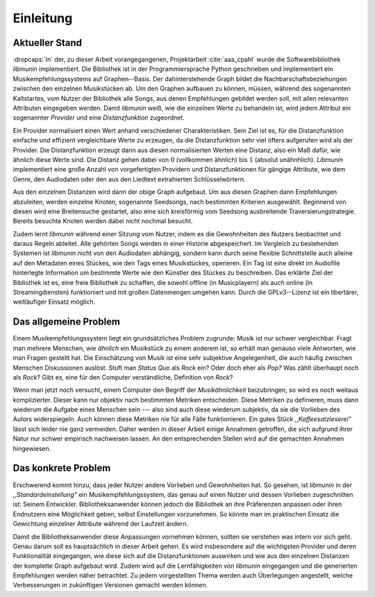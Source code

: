 **********
Einleitung
**********

Aktueller Stand
===============

:dropcaps:`In` der, zu dieser Arbeit vorangegangenen, Projektarbeit
:cite:`aaa_cpahl` wurde die Softwarebibliothek *libmunin* implementiert.  Die
Bibliothek ist in der Programmiersprache Python geschrieben und implementiert
ein Musikempfehlungssystems auf Graphen--Basis. Der dahinterstehende Graph
bildet die Nachbarschaftsbeziehungen zwischen den einzelnen Musikstücken ab. Um
den Graphen aufbauen zu können, müssen, während des sogenannten Kaltstartes, vom
Nutzer der Bibliothek alle Songs, aus denen Empfehlungen gebildet werden soll,
mit allen relevanten Attributen eingegeben werden. Damit *libmunin* weiß, wie
die einzelnen Werte zu behandeln ist, wird jedem Attribut ein sogenannter
*Provider* und eine *Distanzfunktion* zugeordnet.

Ein Provider normalisiert einen Wert anhand verschiedener Charakteristiken.
Sein Ziel ist es, für die Distanzfunktion einfache und effizient vergleichbare
Werte zu erzeugen, da die Distanzfunktion sehr viel öfters aufgerufen wird als
der Provider. Die Distanzfunktion erzeugt dann aus diesen normalisierten Werten
eine Distanz, also ein Maß dafür, wie ähnlich diese Werte sind. Die Distanz
gehen dabei von :math:`0` (vollkommen ähnlich) bis :math:`1` (absolut
unähnhlich). *Libmunin* implementiert eine große Anzahl von vorgefertigten
Providern und Distanzfunktionen für gängige Attribute, wie dem Genre, den
Audiodaten oder den aus den Liedtext extrahierten Schlüsselwörtern.

Aus den einzelnen Distanzen wird dann der obige Graph aufgebaut. Um aus diesen
Graphen dann Empfehlungen abzuleiten, werden einzelne Knoten, sogenannte
Seedsongs, nach bestimmten Kriterien ausgewählt. Beginnend von diesen wird eine
Breitensuche gestartet, also eine sich kreisförmig vom Seedsong ausbreitende
Traversierungstrategie. Bereits besuchte Knoten werden dabei nicht nochmal besucht. 

Zudem lernt *libmunin* während einer Sitzung vom Nutzer, indem es die
Gewohnheiten des Nutzers beobachtet und daraus Regeln ableitet. Alle gehörten
Songs werden in einer Historie abgespeichert.  Im Vergleich zu bestehenden
Systemen ist *libmunin* nicht von den Audiodaten abhängig, sondern kann durch
seine flexible Schnittstelle auch alleine auf den Metadaten eines Stückes, wie
den Tags eines Musikstückes, operieren. Ein Tag ist eine direkt im Audiofile
hinterlegte Information um bestimmte Werte wie den Künstler des Stückes zu
beschreiben. Das erklärte Ziel der Bibliothek ist es, eine freie Bibliothek zu
schaffen, die sowohl offline (in Musicplayern) als auch online (in
Streamingdiensten) funktioniert und mit großen Datenmengen umgehen kann.  Durch
die GPLv3--Lizenz ist ein libertärer, weitläufiger Einsatz möglich. 

Das allgemeine Problem
======================

Einem Musikempfehlungssystem liegt ein grundsätzliches Problem zugrunde:
Musik ist nur schwer vergleichbar. Fragt man mehrere Menschen, wie
*ähnlich* ein Musikstück zu einem anderem ist, so erhält man genauso viele
Antworten, wie man Fragen gestellt hat. Die Einschätzung von Musik ist eine sehr
subjektive Angelegenheit, die auch häufig zwischen Menschen Diskussionen
auslöst.  Stuft man *Status Quo* als *Rock* ein? Oder doch eher als
*Pop?* Was zählt überhaupt noch als *Rock*? Gibt es, eine für den Computer
verständliche, Definition von *Rock*?

Wenn man jetzt noch versucht, einem Computer den Begriff der *Musikähnlichkeit*
beizubringen, so wird es noch weitaus komplizierter. Dieser kann nur objektiv
nach bestimmten Metriken entscheiden. Diese Metriken zu definieren, muss dann
wiederum die Aufgabe eines Menschen sein --- also sind auch diese wiederum
subjektiv, da sie die Vorlieben des Autors widerspiegeln. Auch können diese
Metriken nie für alle Fälle funktionieren. Ein gutes Stück
*,,Kaffeesatzleserei"* lässt sich leider nie ganz vermeiden. Daher werden in
dieser Arbeit einige Annahmen getroffen, die sich aufgrund ihrer Natur nur
schwer empirisch nachweisen lassen.  An den entsprechenden Stellen wird auf die
gemachten Annahmen hingewiesen.

Das konkrete Problem
====================

Erschwerend kommt hinzu, dass jeder Nutzer andere Vorlieben und Gewohnheiten
hat.  So gesehen, ist *libmunin* in der *,,Standardeinstellung"* ein
Musikempfehlungssystem, das genau auf einen Nutzer und dessen Vorlieben
zugeschnitten ist: Seinem Entwickler. Bibliotheksanwender können jedoch die
Bibliothek an ihre Präferenzen anpassen oder ihren Endnutzern eine Möglichkeit
geben, selbst Einstellungen vorzunehmen. So könnte man im praktischen Einsatz
die Gewichtung einzelner Attribute während der Laufzeit ändern.

Damit die Bibliotheksanwender diese Anpassungen vornehmen können, sollten sie
verstehen was intern vor sich geht. Genau darum soll es hauptsächlich in dieser
Arbeit gehen.  Es wird insbesondere auf die wichtigsten Provider und deren
Funktionalität eingegangen, wie diese sich auf die Distanzfunktionen auswirken
und wie aus den einzelnen Distanzen der komplette Graph aufgebaut wird. Zudem
wird auf die Lernfähigkeiten von *libmunin* eingegangen und die generierten
Empfehlungen werden näher betrachtet. Zu jedem vorgestellten Thema werden auch
Überlegungen angestellt, welche Verbesserungen in zukünftigen Versionen gemacht
werden können.

